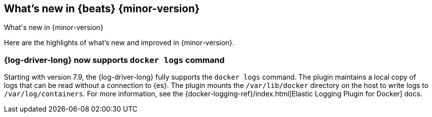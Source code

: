 [[whats-new]]
== What's new in {beats} {minor-version}
++++
<titleabbrev>What's new in {minor-version}</titleabbrev>
++++

Here are the highlights of what's new and improved in {minor-version}.
//Uncomment when release notes are available.
//For detailed information about this release, check out the
//<<release-notes-8.0.0,release notes>> and
//<<breaking-changes-8.0,breaking changes>>.

[float]
=== {log-driver-long} now supports `docker logs` command

Starting with version 7.9, the {log-driver-long} fully supports the `docker logs`
command. The plugin maintains a local copy of logs that can be read without a
connection to {es}. The plugin mounts the `/var/lib/docker` directory on the
host to write logs to `/var/log/containers`. For more information, see the
{docker-logging-ref}/index.html[Elastic Logging Plugin for Docker] docs.

//Starting with n.1, uncomment this list and add links to previous releases
//with most recent listed first:
//Other versions: {beats-ref-all}/8.0/release-highlights-8.0.0.html[8.0] |
//{beats-ref-all}/n.n/release-highlights-n.n.n.html[n.n] |
//{beats-ref-all}/n.n/release-highlights-n.n.n.html[n.n]

//NOTE: The notable-highlights tagged regions are re-used in the
//Installation and Upgrade Guide

// tag::notable-highlights[]
//
// end::notable-highlights[]
